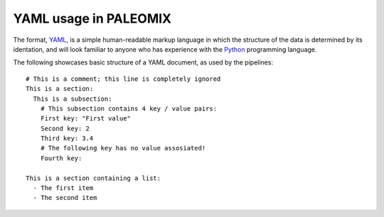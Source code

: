.. highlight:: YAML
.. _yaml_intro:

YAML usage in PALEOMIX
======================

The format, `YAML`_, is a simple human-readable markup language in which the structure of the data is determined by its identation, and will look familiar to anyone who has experience with the `Python`_ programming language.

The following showcases basic structure of a YAML document, as used by the pipelines::

    # This is a comment; this line is completely ignored
    This is a section:
      This is a subsection:
        # This subsection contains 4 key / value pairs:
        First key: "First value"
        Second key: 2
        Third key: 3.4
        # The following key has no value assosiated!
        Fourth key:

    This is a section containing a list:
      - The first item
      - The second item



.. _Python: http://www.python.org/
.. _YAML: http://www.yaml.org
